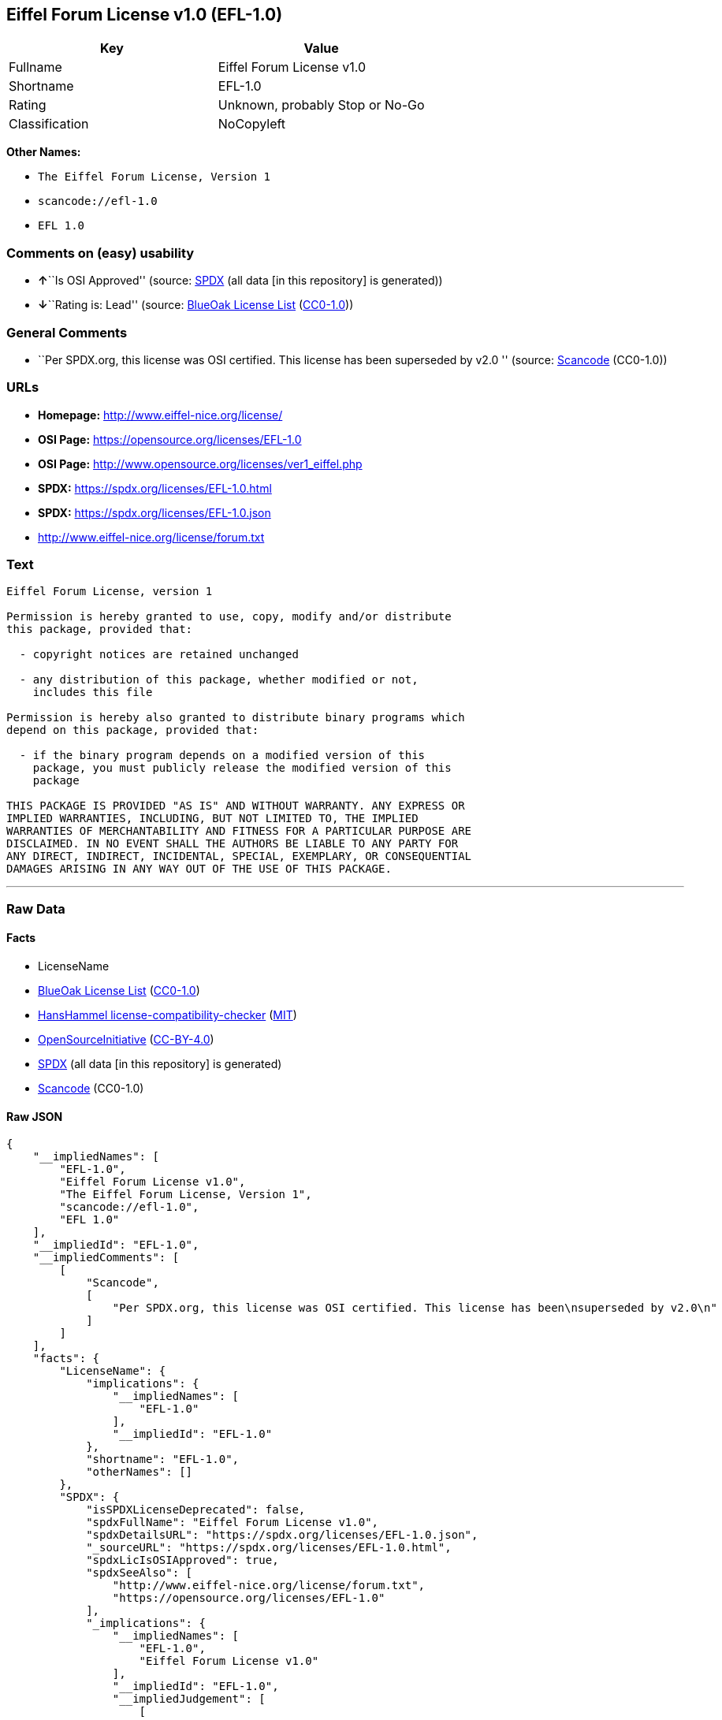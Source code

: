 == Eiffel Forum License v1.0 (EFL-1.0)

[cols=",",options="header",]
|===
|Key |Value
|Fullname |Eiffel Forum License v1.0
|Shortname |EFL-1.0
|Rating |Unknown, probably Stop or No-Go
|Classification |NoCopyleft
|===

*Other Names:*

* `The Eiffel Forum License, Version 1`
* `scancode://efl-1.0`
* `EFL 1.0`

=== Comments on (easy) usability

* **↑**``Is OSI Approved'' (source:
https://spdx.org/licenses/EFL-1.0.html[SPDX] (all data [in this
repository] is generated))
* **↓**``Rating is: Lead'' (source:
https://blueoakcouncil.org/list[BlueOak License List]
(https://raw.githubusercontent.com/blueoakcouncil/blue-oak-list-npm-package/master/LICENSE[CC0-1.0]))

=== General Comments

* ``Per SPDX.org, this license was OSI certified. This license has been
superseded by v2.0 '' (source:
https://github.com/nexB/scancode-toolkit/blob/develop/src/licensedcode/data/licenses/efl-1.0.yml[Scancode]
(CC0-1.0))

=== URLs

* *Homepage:* http://www.eiffel-nice.org/license/
* *OSI Page:* https://opensource.org/licenses/EFL-1.0
* *OSI Page:* http://www.opensource.org/licenses/ver1_eiffel.php
* *SPDX:* https://spdx.org/licenses/EFL-1.0.html
* *SPDX:* https://spdx.org/licenses/EFL-1.0.json
* http://www.eiffel-nice.org/license/forum.txt

=== Text

....
Eiffel Forum License, version 1

Permission is hereby granted to use, copy, modify and/or distribute
this package, provided that:

  - copyright notices are retained unchanged

  - any distribution of this package, whether modified or not,
    includes this file

Permission is hereby also granted to distribute binary programs which
depend on this package, provided that:

  - if the binary program depends on a modified version of this
    package, you must publicly release the modified version of this
    package

THIS PACKAGE IS PROVIDED "AS IS" AND WITHOUT WARRANTY. ANY EXPRESS OR
IMPLIED WARRANTIES, INCLUDING, BUT NOT LIMITED TO, THE IMPLIED
WARRANTIES OF MERCHANTABILITY AND FITNESS FOR A PARTICULAR PURPOSE ARE
DISCLAIMED. IN NO EVENT SHALL THE AUTHORS BE LIABLE TO ANY PARTY FOR
ANY DIRECT, INDIRECT, INCIDENTAL, SPECIAL, EXEMPLARY, OR CONSEQUENTIAL
DAMAGES ARISING IN ANY WAY OUT OF THE USE OF THIS PACKAGE.
....

'''''

=== Raw Data

==== Facts

* LicenseName
* https://blueoakcouncil.org/list[BlueOak License List]
(https://raw.githubusercontent.com/blueoakcouncil/blue-oak-list-npm-package/master/LICENSE[CC0-1.0])
* https://github.com/HansHammel/license-compatibility-checker/blob/master/lib/licenses.json[HansHammel
license-compatibility-checker]
(https://github.com/HansHammel/license-compatibility-checker/blob/master/LICENSE[MIT])
* https://opensource.org/licenses/[OpenSourceInitiative]
(https://creativecommons.org/licenses/by/4.0/legalcode[CC-BY-4.0])
* https://spdx.org/licenses/EFL-1.0.html[SPDX] (all data [in this
repository] is generated)
* https://github.com/nexB/scancode-toolkit/blob/develop/src/licensedcode/data/licenses/efl-1.0.yml[Scancode]
(CC0-1.0)

==== Raw JSON

....
{
    "__impliedNames": [
        "EFL-1.0",
        "Eiffel Forum License v1.0",
        "The Eiffel Forum License, Version 1",
        "scancode://efl-1.0",
        "EFL 1.0"
    ],
    "__impliedId": "EFL-1.0",
    "__impliedComments": [
        [
            "Scancode",
            [
                "Per SPDX.org, this license was OSI certified. This license has been\nsuperseded by v2.0\n"
            ]
        ]
    ],
    "facts": {
        "LicenseName": {
            "implications": {
                "__impliedNames": [
                    "EFL-1.0"
                ],
                "__impliedId": "EFL-1.0"
            },
            "shortname": "EFL-1.0",
            "otherNames": []
        },
        "SPDX": {
            "isSPDXLicenseDeprecated": false,
            "spdxFullName": "Eiffel Forum License v1.0",
            "spdxDetailsURL": "https://spdx.org/licenses/EFL-1.0.json",
            "_sourceURL": "https://spdx.org/licenses/EFL-1.0.html",
            "spdxLicIsOSIApproved": true,
            "spdxSeeAlso": [
                "http://www.eiffel-nice.org/license/forum.txt",
                "https://opensource.org/licenses/EFL-1.0"
            ],
            "_implications": {
                "__impliedNames": [
                    "EFL-1.0",
                    "Eiffel Forum License v1.0"
                ],
                "__impliedId": "EFL-1.0",
                "__impliedJudgement": [
                    [
                        "SPDX",
                        {
                            "tag": "PositiveJudgement",
                            "contents": "Is OSI Approved"
                        }
                    ]
                ],
                "__isOsiApproved": true,
                "__impliedURLs": [
                    [
                        "SPDX",
                        "https://spdx.org/licenses/EFL-1.0.json"
                    ],
                    [
                        null,
                        "http://www.eiffel-nice.org/license/forum.txt"
                    ],
                    [
                        null,
                        "https://opensource.org/licenses/EFL-1.0"
                    ]
                ]
            },
            "spdxLicenseId": "EFL-1.0"
        },
        "Scancode": {
            "otherUrls": [
                "http://opensource.org/licenses/EFL-1.0",
                "https://opensource.org/licenses/EFL-1.0"
            ],
            "homepageUrl": "http://www.eiffel-nice.org/license/",
            "shortName": "EFL 1.0",
            "textUrls": null,
            "text": "Eiffel Forum License, version 1\n\nPermission is hereby granted to use, copy, modify and/or distribute\nthis package, provided that:\n\n  - copyright notices are retained unchanged\n\n  - any distribution of this package, whether modified or not,\n    includes this file\n\nPermission is hereby also granted to distribute binary programs which\ndepend on this package, provided that:\n\n  - if the binary program depends on a modified version of this\n    package, you must publicly release the modified version of this\n    package\n\nTHIS PACKAGE IS PROVIDED \"AS IS\" AND WITHOUT WARRANTY. ANY EXPRESS OR\nIMPLIED WARRANTIES, INCLUDING, BUT NOT LIMITED TO, THE IMPLIED\nWARRANTIES OF MERCHANTABILITY AND FITNESS FOR A PARTICULAR PURPOSE ARE\nDISCLAIMED. IN NO EVENT SHALL THE AUTHORS BE LIABLE TO ANY PARTY FOR\nANY DIRECT, INDIRECT, INCIDENTAL, SPECIAL, EXEMPLARY, OR CONSEQUENTIAL\nDAMAGES ARISING IN ANY WAY OUT OF THE USE OF THIS PACKAGE.",
            "category": "Permissive",
            "osiUrl": "http://www.opensource.org/licenses/ver1_eiffel.php",
            "owner": "Eiffel NICE",
            "_sourceURL": "https://github.com/nexB/scancode-toolkit/blob/develop/src/licensedcode/data/licenses/efl-1.0.yml",
            "key": "efl-1.0",
            "name": "Eiffel Forum License 1.0",
            "spdxId": "EFL-1.0",
            "notes": "Per SPDX.org, this license was OSI certified. This license has been\nsuperseded by v2.0\n",
            "_implications": {
                "__impliedNames": [
                    "scancode://efl-1.0",
                    "EFL 1.0",
                    "EFL-1.0"
                ],
                "__impliedId": "EFL-1.0",
                "__impliedComments": [
                    [
                        "Scancode",
                        [
                            "Per SPDX.org, this license was OSI certified. This license has been\nsuperseded by v2.0\n"
                        ]
                    ]
                ],
                "__impliedCopyleft": [
                    [
                        "Scancode",
                        "NoCopyleft"
                    ]
                ],
                "__calculatedCopyleft": "NoCopyleft",
                "__impliedText": "Eiffel Forum License, version 1\n\nPermission is hereby granted to use, copy, modify and/or distribute\nthis package, provided that:\n\n  - copyright notices are retained unchanged\n\n  - any distribution of this package, whether modified or not,\n    includes this file\n\nPermission is hereby also granted to distribute binary programs which\ndepend on this package, provided that:\n\n  - if the binary program depends on a modified version of this\n    package, you must publicly release the modified version of this\n    package\n\nTHIS PACKAGE IS PROVIDED \"AS IS\" AND WITHOUT WARRANTY. ANY EXPRESS OR\nIMPLIED WARRANTIES, INCLUDING, BUT NOT LIMITED TO, THE IMPLIED\nWARRANTIES OF MERCHANTABILITY AND FITNESS FOR A PARTICULAR PURPOSE ARE\nDISCLAIMED. IN NO EVENT SHALL THE AUTHORS BE LIABLE TO ANY PARTY FOR\nANY DIRECT, INDIRECT, INCIDENTAL, SPECIAL, EXEMPLARY, OR CONSEQUENTIAL\nDAMAGES ARISING IN ANY WAY OUT OF THE USE OF THIS PACKAGE.",
                "__impliedURLs": [
                    [
                        "Homepage",
                        "http://www.eiffel-nice.org/license/"
                    ],
                    [
                        "OSI Page",
                        "http://www.opensource.org/licenses/ver1_eiffel.php"
                    ],
                    [
                        null,
                        "http://opensource.org/licenses/EFL-1.0"
                    ],
                    [
                        null,
                        "https://opensource.org/licenses/EFL-1.0"
                    ]
                ]
            }
        },
        "HansHammel license-compatibility-checker": {
            "implications": {
                "__impliedNames": [
                    "EFL-1.0"
                ],
                "__impliedCopyleft": [
                    [
                        "HansHammel license-compatibility-checker",
                        "NoCopyleft"
                    ]
                ],
                "__calculatedCopyleft": "NoCopyleft"
            },
            "licensename": "EFL-1.0",
            "copyleftkind": "NoCopyleft"
        },
        "BlueOak License List": {
            "BlueOakRating": "Lead",
            "url": "https://spdx.org/licenses/EFL-1.0.html",
            "isPermissive": true,
            "_sourceURL": "https://blueoakcouncil.org/list",
            "name": "Eiffel Forum License v1.0",
            "id": "EFL-1.0",
            "_implications": {
                "__impliedNames": [
                    "EFL-1.0",
                    "Eiffel Forum License v1.0"
                ],
                "__impliedJudgement": [
                    [
                        "BlueOak License List",
                        {
                            "tag": "NegativeJudgement",
                            "contents": "Rating is: Lead"
                        }
                    ]
                ],
                "__impliedCopyleft": [
                    [
                        "BlueOak License List",
                        "NoCopyleft"
                    ]
                ],
                "__calculatedCopyleft": "NoCopyleft",
                "__impliedURLs": [
                    [
                        "SPDX",
                        "https://spdx.org/licenses/EFL-1.0.html"
                    ]
                ]
            }
        },
        "OpenSourceInitiative": {
            "text": [
                {
                    "url": "https://opensource.org/licenses/EFL-1.0",
                    "title": "HTML",
                    "media_type": "text/html"
                }
            ],
            "identifiers": [
                {
                    "identifier": "EFL-1.0",
                    "scheme": "DEP5"
                },
                {
                    "identifier": "EFL-1.0",
                    "scheme": "SPDX"
                }
            ],
            "superseded_by": "EFL-2.0",
            "_sourceURL": "https://opensource.org/licenses/",
            "name": "The Eiffel Forum License, Version 1",
            "other_names": [],
            "keywords": [
                "osi-approved",
                "discouraged",
                "obsolete"
            ],
            "id": "EFL-1.0",
            "links": [
                {
                    "note": "OSI Page",
                    "url": "https://opensource.org/licenses/EFL-1.0"
                }
            ],
            "_implications": {
                "__impliedNames": [
                    "EFL-1.0",
                    "The Eiffel Forum License, Version 1",
                    "EFL-1.0",
                    "EFL-1.0"
                ],
                "__impliedURLs": [
                    [
                        "OSI Page",
                        "https://opensource.org/licenses/EFL-1.0"
                    ]
                ]
            }
        }
    },
    "__impliedJudgement": [
        [
            "BlueOak License List",
            {
                "tag": "NegativeJudgement",
                "contents": "Rating is: Lead"
            }
        ],
        [
            "SPDX",
            {
                "tag": "PositiveJudgement",
                "contents": "Is OSI Approved"
            }
        ]
    ],
    "__impliedCopyleft": [
        [
            "BlueOak License List",
            "NoCopyleft"
        ],
        [
            "HansHammel license-compatibility-checker",
            "NoCopyleft"
        ],
        [
            "Scancode",
            "NoCopyleft"
        ]
    ],
    "__calculatedCopyleft": "NoCopyleft",
    "__isOsiApproved": true,
    "__impliedText": "Eiffel Forum License, version 1\n\nPermission is hereby granted to use, copy, modify and/or distribute\nthis package, provided that:\n\n  - copyright notices are retained unchanged\n\n  - any distribution of this package, whether modified or not,\n    includes this file\n\nPermission is hereby also granted to distribute binary programs which\ndepend on this package, provided that:\n\n  - if the binary program depends on a modified version of this\n    package, you must publicly release the modified version of this\n    package\n\nTHIS PACKAGE IS PROVIDED \"AS IS\" AND WITHOUT WARRANTY. ANY EXPRESS OR\nIMPLIED WARRANTIES, INCLUDING, BUT NOT LIMITED TO, THE IMPLIED\nWARRANTIES OF MERCHANTABILITY AND FITNESS FOR A PARTICULAR PURPOSE ARE\nDISCLAIMED. IN NO EVENT SHALL THE AUTHORS BE LIABLE TO ANY PARTY FOR\nANY DIRECT, INDIRECT, INCIDENTAL, SPECIAL, EXEMPLARY, OR CONSEQUENTIAL\nDAMAGES ARISING IN ANY WAY OUT OF THE USE OF THIS PACKAGE.",
    "__impliedURLs": [
        [
            "SPDX",
            "https://spdx.org/licenses/EFL-1.0.html"
        ],
        [
            "OSI Page",
            "https://opensource.org/licenses/EFL-1.0"
        ],
        [
            "SPDX",
            "https://spdx.org/licenses/EFL-1.0.json"
        ],
        [
            null,
            "http://www.eiffel-nice.org/license/forum.txt"
        ],
        [
            null,
            "https://opensource.org/licenses/EFL-1.0"
        ],
        [
            "Homepage",
            "http://www.eiffel-nice.org/license/"
        ],
        [
            "OSI Page",
            "http://www.opensource.org/licenses/ver1_eiffel.php"
        ],
        [
            null,
            "http://opensource.org/licenses/EFL-1.0"
        ]
    ]
}
....

==== Dot Cluster Graph

../dot/EFL-1.0.svg
